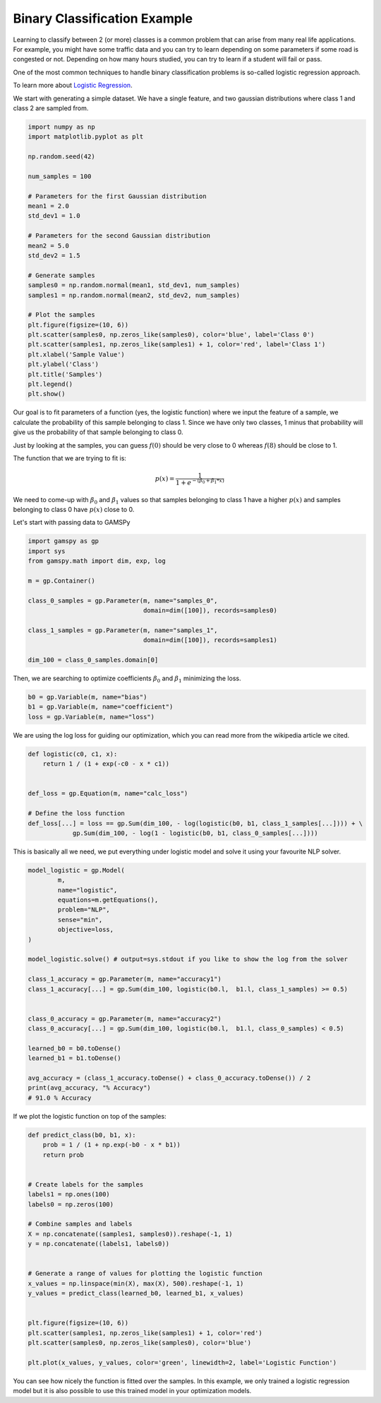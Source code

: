 *****************************
Binary Classification Example
*****************************


.. meta::
   :description: GAMSPy User Guide
   :keywords: Machine Learning, User, Guide, GAMSPy, gamspy, GAMS, gams, mathematical modeling, sparsity, performance


Learning to classify between 2 (or more) classes is a common problem that can
arise from many real life applications. For example, you might have some
traffic data and you can try to learn depending on some parameters if some road
is congested or not. Depending on how many hours studied, you can try to learn
if a student will fail or pass.

One of the most common techniques to handle binary classification problems is
so-called logistic regression approach.


To learn more about `Logistic Regression <https://en.wikipedia.org/wiki/Logistic_regression>`_.

We start with generating a simple dataset. We have a single feature, and two
gaussian distributions where class 1 and class 2 are sampled from.


.. code-block:: python

   import numpy as np
   import matplotlib.pyplot as plt

   np.random.seed(42)

   num_samples = 100

   # Parameters for the first Gaussian distribution
   mean1 = 2.0
   std_dev1 = 1.0

   # Parameters for the second Gaussian distribution
   mean2 = 5.0
   std_dev2 = 1.5

   # Generate samples
   samples0 = np.random.normal(mean1, std_dev1, num_samples)
   samples1 = np.random.normal(mean2, std_dev2, num_samples)

   # Plot the samples
   plt.figure(figsize=(10, 6))
   plt.scatter(samples0, np.zeros_like(samples0), color='blue', label='Class 0')
   plt.scatter(samples1, np.zeros_like(samples1) + 1, color='red', label='Class 1')
   plt.xlabel('Sample Value')
   plt.ylabel('Class')
   plt.title('Samples')
   plt.legend()
   plt.show()


.. image:: ../images/logistic_regression.png
  :align: center

Our goal is to fit parameters of a function (yes, the logistic function) where
we input the feature of a sample, we calculate the probability of this sample
belonging to class 1. Since we have only two classes, 1 minus that probability
will give us the probability of that sample belonging to class 0.

Just by looking at the samples, you can guess :math:`f(0)` should be very close
to 0 whereas :math:`f(8)` should be close to 1.

The function that we are trying to fit is:

.. math::

   p(x) = \frac{1}{1 + e ^ {-(\beta_0 + \beta_1 * x)}}


We need to come-up with :math:`\beta_0` and :math:`\beta_1` values so that
samples belonging to class 1 have a higher :math:`p(x)` and samples belonging
to class 0 have :math:`p(x)` close to 0.

Let's start with passing data to GAMSPy

.. code-block:: python

   import gamspy as gp
   import sys
   from gamspy.math import dim, exp, log

   m = gp.Container()

   class_0_samples = gp.Parameter(m, name="samples_0",
                                  domain=dim([100]), records=samples0)

   class_1_samples = gp.Parameter(m, name="samples_1",
                                  domain=dim([100]), records=samples1)

   dim_100 = class_0_samples.domain[0]


Then, we are searching to optimize coefficients :math:`\beta_0` and :math:`\beta_1`
minimizing the loss.

.. code-block:: python

   b0 = gp.Variable(m, name="bias")
   b1 = gp.Variable(m, name="coefficient")
   loss = gp.Variable(m, name="loss")


We are using the log loss for guiding our optimization, which you can read more from
the wikipedia article we cited.

.. code-block:: python

   def logistic(c0, c1, x):
       return 1 / (1 + exp(-c0 - x * c1))


   def_loss = gp.Equation(m, name="calc_loss")

   # Define the loss function
   def_loss[...] = loss == gp.Sum(dim_100, - log(logistic(b0, b1, class_1_samples[...]))) + \
               gp.Sum(dim_100, - log(1 - logistic(b0, b1, class_0_samples[...])))



This is basically all we need, we put everything under logistic model and solve it
using your favourite NLP solver.

.. code-block:: python

   model_logistic = gp.Model(
           m,
           name="logistic",
           equations=m.getEquations(),
           problem="NLP",
           sense="min",
           objective=loss,
   )

   model_logistic.solve() # output=sys.stdout if you like to show the log from the solver

   class_1_accuracy = gp.Parameter(m, name="accuracy1")
   class_1_accuracy[...] = gp.Sum(dim_100, logistic(b0.l,  b1.l, class_1_samples) >= 0.5)


   class_0_accuracy = gp.Parameter(m, name="accuracy2")
   class_0_accuracy[...] = gp.Sum(dim_100, logistic(b0.l,  b1.l, class_0_samples) < 0.5)

   learned_b0 = b0.toDense()
   learned_b1 = b1.toDense()

   avg_accuracy = (class_1_accuracy.toDense() + class_0_accuracy.toDense()) / 2
   print(avg_accuracy, "% Accuracy")
   # 91.0 % Accuracy


If we plot the logistic function on top of the samples:

.. code-block:: python

   def predict_class(b0, b1, x):
       prob = 1 / (1 + np.exp(-b0 - x * b1))
       return prob


   # Create labels for the samples
   labels1 = np.ones(100)
   labels0 = np.zeros(100)

   # Combine samples and labels
   X = np.concatenate((samples1, samples0)).reshape(-1, 1)
   y = np.concatenate((labels1, labels0))


   # Generate a range of values for plotting the logistic function
   x_values = np.linspace(min(X), max(X), 500).reshape(-1, 1)
   y_values = predict_class(learned_b0, learned_b1, x_values)


   plt.figure(figsize=(10, 6))
   plt.scatter(samples1, np.zeros_like(samples1) + 1, color='red')
   plt.scatter(samples0, np.zeros_like(samples0), color='blue')

   plt.plot(x_values, y_values, color='green', linewidth=2, label='Logistic Function')


.. image:: ../images/logistic_regression_2.png
  :align: center

You can see how nicely the function is fitted over the samples. In this example, we only
trained a logistic regression model but it is also possible to use this trained model
in your optimization models.



